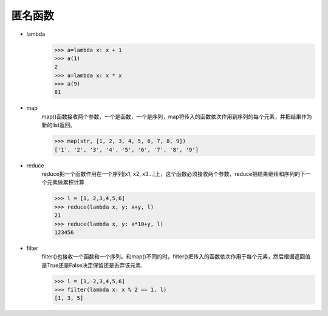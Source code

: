 匿名函数
=================


* lambda
    >>> a=lambda x: x + 1
    >>> a(1)
    2
    >>> a=lambda x: x * x
    >>> a(9)
    81
* map
    map()函数接收两个参数，一个是函数，一个是序列，map将传入的函数依次作用到序列的每个元素，并把结果作为新的list返回。

    >>> map(str, [1, 2, 3, 4, 5, 6, 7, 8, 9])
    ['1', '2', '3', '4', '5', '6', '7', '8', '9']
* reduce
    reduce把一个函数作用在一个序列[x1, x2, x3...]上，这个函数必须接收两个参数，reduce把结果继续和序列的下一个元素做累积计算

    >>> l = [1, 2,3,4,5,6]
    >>> reduce(lambda x, y: x+y, l)
    21
    >>> reduce(lambda x, y: x*10+y, l)
    123456
* filter
    filter()也接收一个函数和一个序列。和map()不同的时，filter()把传入的函数依次作用于每个元素，然后根据返回值是True还是False决定保留还是丢弃该元素.

    >>> l = [1, 2,3,4,5,6]
    >>> filter(lambda x: x % 2 == 1, l)
    [1, 3, 5]
